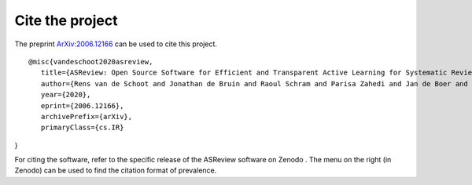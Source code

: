 Cite the project
----------------

The preprint `ArXiv:2006.12166`_ can be used to cite this project.

::

   @misc{vandeschoot2020asreview,
      title={ASReview: Open Source Software for Efficient and Transparent Active Learning for Systematic Reviews},
      author={Rens van de Schoot and Jonathan de Bruin and Raoul Schram and Parisa Zahedi and Jan de Boer and Felix Weijdema and Bianca Kramer and Martijn Huijts and Maarten Hoogerwerf and Gerbrich Ferdinands and Albert Harkema and Joukje Willemsen and Yongchao Ma and Qixiang Fang and Sybren Hindriks and Lars Tummers and Daniel Oberski},
      year={2020},
      eprint={2006.12166},
      archivePrefix={arXiv},
      primaryClass={cs.IR}
}

For citing the software, refer to the specific release of the
ASReview software on Zenodo |DOI|. The menu on the right (in Zenodo) can be used to
find the citation format of prevalence.

.. _`ArXiv:2006.12166`: http://arxiv.org/abs/2006.12166

.. |DOI| image:: https://zenodo.org/badge/DOI/10.5281/zenodo.3345592.svg
   :target: https://doi.org/10.5281/zenodo.3345592
